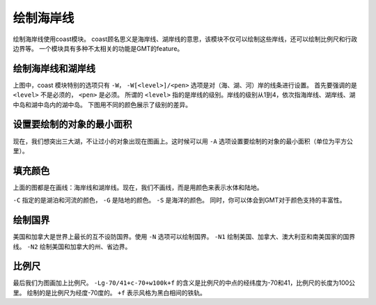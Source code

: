 绘制海岸线
==========

绘制海岸线使用coast模块。
coast顾名思义是海岸线、湖岸线的意思，该模块不仅可以绘制这些岸线，还可以绘制比例尺和行政边界等。
一个模块具有多种不太相关的功能是GMT的feature。

绘制海岸线和湖岸线
------------------

.. gmtplot::
    :width: 100%
    :caption: 美加五大湖中的休伦湖、伊利湖和安大略湖附近的（海、湖）岸线

    gmt begin coastline_0 pdf,png
    gmt coast -R-85/-65/40/50 -JM35c -Baf -W1p,blue
    gmt end


上图中，coast 模块特别的选项只有 ``-W``，
``-W[<level>]/<pen>`` 选项是对（海、湖、河）岸的线条进行设置。
首先要强调的是 ``<level>`` 不是必须的， ``<pen>`` 是必须。
所谓的 ``<level>`` 指的是岸线的级别。岸线的级别从1到4，依次指海岸线、湖岸线、湖中岛和湖中岛内的湖中岛。
下图用不同的颜色展示了级别的差异。

.. gmtplot::
    :width: 100%
    :caption: 绘制不同级别的（海、湖）岸线

    gmt begin coastline_1 pdf,png
    gmt basemap -JM30c -R-85/-65/40/50 -Bxaf -Byaf -BSWEN
    gmt coast -W1/1p,blue   # 海岸线
    gmt coast -W2/1p,black  # 湖岸线
    gmt coast -W3/1p,purple # 湖中岛
    gmt coast -W4/1p,red    # 湖中岛内的湖中岛
    gmt end

设置要绘制的对象的最小面积
--------------------------

现在，我们想突出三大湖，不让过小的对象出现在图画上。这时候可以用 ``-A`` 选项设置要绘制的对象的最小面积（单位为平方公里）。

.. gmtplot::
    :width: 100%
    :caption: 设置要绘制的对象的最小面积

    gmt begin coastline_2 pdf,png
    gmt basemap -JM30c -R-85/-65/40/50 -Bxaf -Byaf -BSWEN
    gmt coast -W1/1p,blue           # 海岸线
    gmt coast -A10000 -W2/1p,black  # 湖岸线
    gmt coast -A1000 -W3/1p,purple  # 湖中岛
    gmt coast -W4/1p,red            # 湖中岛内的湖中岛
    gmt end

填充颜色
--------
上面的图都是在画线：海岸线和湖岸线。现在，我们不画线，而是用颜色来表示水体和陆地。

.. gmtplot::
    :width: 100%
    :caption: 填充颜色

    gmt begin coastline_3 pdf,png
    gmt basemap -JM30c -R-85/-65/40/50 -Bxaf -Byaf -BSWEN
    gmt coast -Clightblue -Gdarkgreen -Scornflowerblue
    gmt end

``-C`` 指定的是湖泊和河流的颜色， ``-G`` 是陆地的颜色。 ``-S`` 是海洋的颜色。
同时，你可以体会到GMT对于颜色支持的丰富性。

绘制国界
--------

美国和加拿大是世界上最长的互不设防国界。使用 ``-N`` 选项可以绘制国界。
``-N1`` 绘制美国、加拿大、澳大利亚和南美国家的国界线。 ``-N2`` 绘制美国和加拿大的州、省边界。

.. gmtplot::
    :width: 100%
    :caption: 绘制国界

    gmt begin coastline_4 pdf,png
    gmt basemap -JM30c -R-85/-65/40/50 -Bxaf -Byaf -BSWEN
    gmt coast -Clightblue -Gdarkgreen -Scornflowerblue
    gmt coast -N1/2p,red
    gmt coast -N2/1p,black
    gmt end

比例尺
------

最后我们为图画加上比例尺。 ``-Lg-70/41+c-70+w100k+f`` 的含义是比例尺的中点的经纬度为-70和41，比例尺的长度为100公里。
绘制的是比例尺为经度-70度的。 ``+f`` 表示风格为黑白相间的铁轨。

.. gmtplot::
    :width: 100%
    :caption: 加上比例尺

    gmt begin coastline_4 pdf,png
    gmt basemap -JM30c -R-85/-65/40/50 -Bxaf -Byaf -BSWEN
    gmt coast -Clightblue -Gdarkgreen -Scornflowerblue -Lg-70/41+c-70+w100k+f
    gmt end
